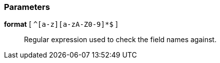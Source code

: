 === Parameters

*format* [ `+^[a-z][a-zA-Z0-9]*$+` ]::
  Regular expression used to check the field names against.

